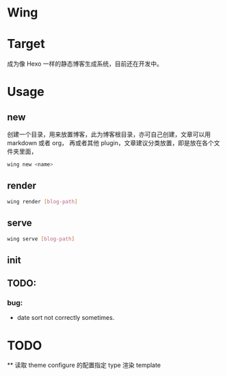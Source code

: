 * Wing



* Target
 成为像 Hexo 一样的静态博客生成系统，目前还在开发中。

* Usage
** new 
创建一个目录，用来放置博客，此为博客根目录，亦可自己创建，文章可以用 markdown 或者 org， 再或者其他 plugin，文章建议分类放置，即是放在各个文件夹里面，
#+begin_src sh
wing new <name>
#+end_src

** render
#+begin_src sh
wing render [blog-path]
#+end_src

** serve
#+begin_src sh
wing serve [blog-path]
#+end_src

** init

** TODO:
*** bug:
 -   date sort not correctly sometimes.

* TODO
  ** 读取 theme configure 的配置指定 type 渲染 template
